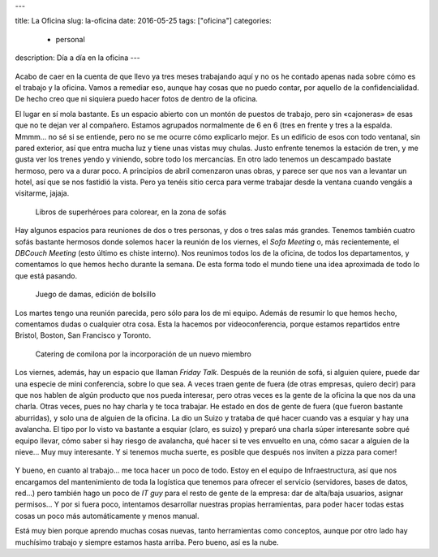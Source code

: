 ---

title: La Oficina
slug: la-oficina
date: 2016-05-25
tags: ["oficina"]
categories:
  - personal
description: Día a día en la oficina
---

.. figure:: https://upload.wikimedia.org/wikipedia/en/9/96/IBM_Cloudant_logo.png
   :width: 50%
   :align: center

Acabo de caer en la cuenta de que llevo ya tres meses trabajando aquí
y no os he contado apenas nada sobre cómo es el trabajo y la
oficina. Vamos a remediar eso, aunque hay cosas que no puedo contar,
por aquello de la confidencialidad. De hecho creo que ni siquiera
puedo hacer fotos de dentro de la oficina.

.. TEASER_END

El lugar en sí mola bastante. Es un espacio abierto con un montón de
puestos de trabajo, pero sin «cajoneras» de esas que no te dejan ver
al compañero. Estamos agrupados normalmente de 6 en 6 (tres en frente
y tres a la espalda. Mmmm... no sé si se entiende, pero no se me ocurre
cómo explicarlo mejor. Es un edificio de esos con todo ventanal, sin
pared exterior, así que entra mucha luz y tiene unas vistas muy
chulas. Justo enfrente tenemos la estación de tren, y me gusta ver los
trenes yendo y viniendo, sobre todo los mercancías. En otro lado
tenemos un descampado bastate hermoso, pero va a durar poco. A
principios de abril comenzaron unas obras, y parece ser que nos van a
levantar un hotel, así que se nos fastidió la vista. Pero ya tenéis
sitio cerca para verme trabajar desde la ventana cuando vengáis a
visitarme, jajaja.

.. figure:: /images/office01.jpg
   :width: 100%

   Libros de superhéroes para colorear, en la zona de sofás

Hay algunos espacios para reuniones de dos o tres personas, y dos o
tres salas más grandes. Tenemos también cuatro sofás bastante hermosos
donde solemos hacer la reunión de los viernes, el *Sofa Meeting* o,
más recientemente, el *DBCouch Meeting* (esto último es chiste
interno). Nos reunimos todos los de la oficina, de todos los
departamentos, y comentamos lo que hemos hecho durante la semana. De
esta forma todo el mundo tiene una idea aproximada de todo lo que está
pasando.

.. figure:: /images/office02.jpg
   :width: 100%

   Juego de damas, edición de bolsillo

Los martes tengo una reunión parecida, pero sólo para los de mi
equipo. Además de resumir lo que hemos hecho, comentamos dudas o
cualquier otra cosa. Esta la hacemos por videoconferencia, porque
estamos repartidos entre Bristol, Boston, San Francisco y Toronto.

.. figure:: /images/office03.jpg
   :width: 100%

   Catering de comilona por la incorporación de un nuevo miembro

Los viernes, además, hay un espacio que llaman *Friday Talk*. Después
de la reunión de sofá, si alguien quiere, puede dar una especie de
mini conferencia, sobre lo que sea. A veces traen gente de fuera (de
otras empresas, quiero decir) para que nos hablen de algún producto
que nos pueda interesar, pero otras veces es la gente de la oficina la
que nos da una charla. Otras veces, pues no hay charla y te toca
trabajar. He estado en dos de gente de fuera (que fueron bastante
aburridas), y solo una de alguien de la oficina. La dio un Suizo y
trataba de qué hacer cuando vas a esquiar y hay una avalancha. El tipo
por lo visto va bastante a esquiar (claro, es suizo) y preparó una
charla súper interesante sobre qué equipo llevar, cómo saber si hay
riesgo de avalancha, qué hacer si te ves envuelto en una, cómo sacar a
alguien de la nieve... Muy muy interesante. Y si tenemos mucha suerte,
es posible que después nos inviten a pizza para comer!

.. figure:: http://indianacouponers.com/wp-content/uploads/papa-johns-logo.jpg
   :width: 50%
   :align: center

Y bueno, en cuanto al trabajo... me toca hacer un poco de todo. Estoy
en el equipo de Infraestructura, así que nos encargamos del
mantenimiento de toda la logística que tenemos para ofrecer el
servicio (servidores, bases de datos, red...) pero también hago un
poco de *IT guy* para el resto de gente de la empresa: dar de
alta/baja usuarios, asignar permisos... Y por si fuera poco,
intentamos desarrollar nuestras propias herramientas, para poder hacer
todas estas cosas un poco más automáticamente y menos manual.

Está muy bien porque aprendo muchas cosas nuevas, tanto herramientas
como conceptos, aunque por otro lado hay muchísimo trabajo y siempre
estamos hasta arriba. Pero bueno, así es la nube.
